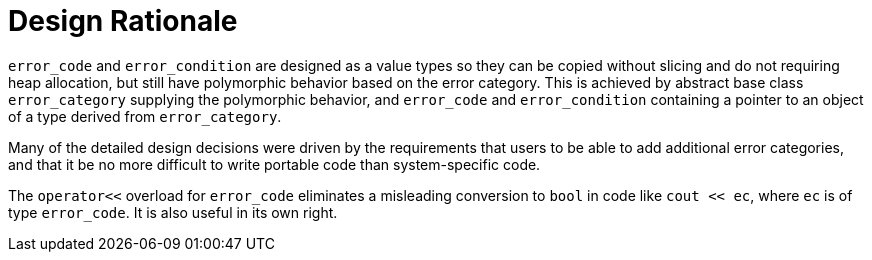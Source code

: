 ////
Copyright 2003-2017 Beman Dawes

Distributed under the Boost Software License, Version 1.0.

See accompanying file LICENSE_1_0.txt or copy at
http://www.boost.org/LICENSE_1_0.txt
////

[#rationale]
# Design Rationale
:idprefix: rationale_

`error_code` and `error_condition` are designed as a value types so 
they can be copied without slicing and do not requiring heap allocation, but
still have polymorphic behavior based on the error category. This is achieved
by abstract base class `error_category` supplying the polymorphic behavior,
and `error_code` and `error_condition` containing a pointer to an object of a
type derived from `error_category`.

Many of the detailed design decisions were driven by the requirements that 
users to be able to add additional error categories, and that it be no more 
difficult to write portable code than system-specific code.

The `operator<<` overload for `error_code` eliminates a misleading conversion to
`bool` in code like `cout << ec`, where `ec` is of type `error_code`. It is also
useful in its own right.
